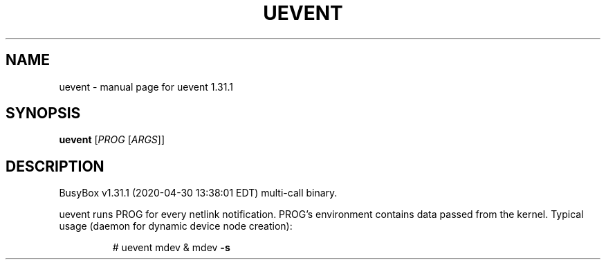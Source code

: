 .\" DO NOT MODIFY THIS FILE!  It was generated by help2man 1.47.8.
.TH UEVENT "1" "April 2020" "Fidelix 1.0" "User Commands"
.SH NAME
uevent \- manual page for uevent 1.31.1
.SH SYNOPSIS
.B uevent
[\fI\,PROG \/\fR[\fI\,ARGS\/\fR]]
.SH DESCRIPTION
BusyBox v1.31.1 (2020\-04\-30 13:38:01 EDT) multi\-call binary.
.PP
uevent runs PROG for every netlink notification.
PROG's environment contains data passed from the kernel.
Typical usage (daemon for dynamic device node creation):
.IP
# uevent mdev & mdev \fB\-s\fR
